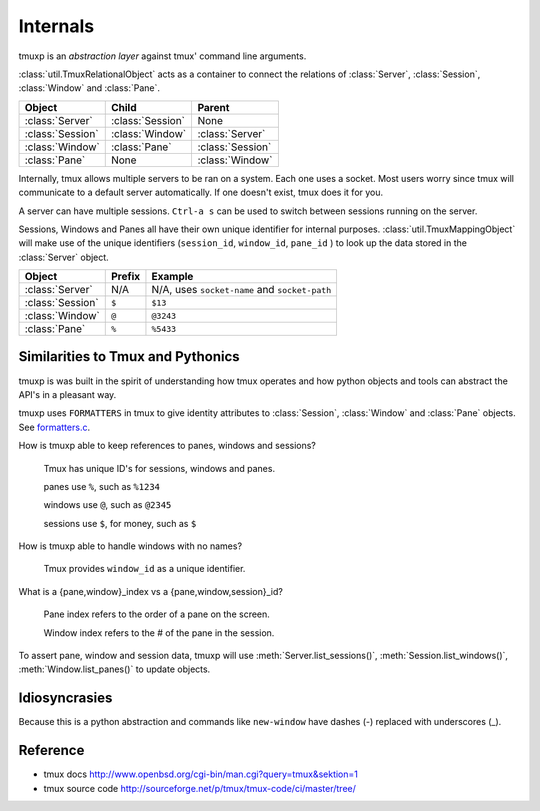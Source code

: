 .. _Internals:

=========
Internals
=========

.. seealso:: :ref:`api`

.. module:: tmuxp

tmuxp is an `abstraction layer` against tmux' command line arguments.

:class:`util.TmuxRelationalObject` acts as a container to connect the
relations of :class:`Server`, :class:`Session`, :class:`Window` and
:class:`Pane`.

======================== ======================= =========================
Object                   Child                   Parent
======================== ======================= =========================
:class:`Server`          :class:`Session`        None
:class:`Session`         :class:`Window`         :class:`Server`
:class:`Window`          :class:`Pane`           :class:`Session`
:class:`Pane`            None                    :class:`Window`
======================== ======================= =========================

Internally, tmux allows multiple servers to be ran on a system. Each one
uses a socket. Most users worry since tmux will communicate to a default
server automatically. If one doesn't exist, tmux does it for you.

A server can have multiple sessions. ``Ctrl-a s`` can be used to switch
between sessions running on the server.

Sessions, Windows and Panes all have their own unique identifier for
internal purposes. :class:`util.TmuxMappingObject` will make use of the
unique identifiers (``session_id``, ``window_id``, ``pane_id`` ) to look
up the data stored in the :class:`Server` object.

======================== ======================= =========================
Object                   Prefix                  Example
======================== ======================= =========================
:class:`Server`          N/A                     N/A, uses ``socket-name``
                                                 and ``socket-path``
:class:`Session`         ``$``                   ``$13``
:class:`Window`          ``@``                   ``@3243``           
:class:`Pane`            ``%``                   ``%5433``
======================== ======================= =========================

Similarities to Tmux and Pythonics
----------------------------------

tmuxp is was built in the spirit of understanding how tmux operates
and how python objects and tools can abstract the API's in a pleasant way.

tmuxp uses ``FORMATTERS`` in tmux to give identity attributes to
:class:`Session`, :class:`Window` and :class:`Pane` objects. See
`formatters.c`_.

.. _formatters.c: http://sourceforge.net/p/tmux/tmux-code/ci/master/tree/format.c

How is tmuxp able to keep references to panes, windows and sessions?

    Tmux has unique ID's for sessions, windows and panes.

    panes use ``%``, such as ``%1234``

    windows use ``@``, such as ``@2345``

    sessions use ``$``, for money, such as ``$``

How is tmuxp able to handle windows with no names?

    Tmux provides ``window_id`` as a unique identifier.

What is a {pane,window}_index vs a {pane,window,session}_id?

    Pane index refers to the order of a pane on the screen.

    Window index refers to the # of the pane in the session.

To assert pane, window and session data, tmuxp will use
:meth:`Server.list_sessions()`, :meth:`Session.list_windows()`,
:meth:`Window.list_panes()` to update objects.

Idiosyncrasies
--------------

Because this is a python abstraction and commands like ``new-window``
have dashes (-) replaced with underscores (_).

Reference
---------

- tmux docs http://www.openbsd.org/cgi-bin/man.cgi?query=tmux&sektion=1
- tmux source code http://sourceforge.net/p/tmux/tmux-code/ci/master/tree/

.. _abstraction layer: http://en.wikipedia.org/wiki/Abstraction_layer
.. _ORM: http://en.wikipedia.org/wiki/Object-relational_mapping
